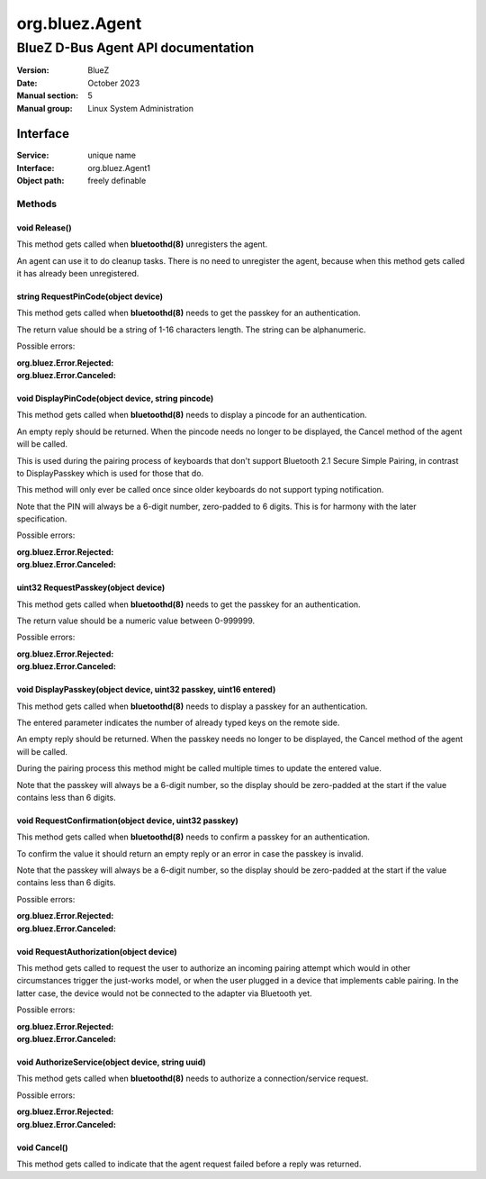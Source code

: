===============
org.bluez.Agent
===============

-----------------------------------
BlueZ D-Bus Agent API documentation
-----------------------------------

:Version: BlueZ
:Date: October 2023
:Manual section: 5
:Manual group: Linux System Administration

Interface
=========

:Service:	unique name
:Interface:	org.bluez.Agent1
:Object path:	freely definable

Methods
-------

void Release()
``````````````

This method gets called when **bluetoothd(8)** unregisters the agent.

An agent can use it to do cleanup tasks. There is no need to unregister the
agent, because when this method gets called it has already been unregistered.

string RequestPinCode(object device)
````````````````````````````````````

This method gets called when **bluetoothd(8)** needs to get the passkey for an
authentication.

The return value should be a string of 1-16 characters length. The string can be
alphanumeric.

Possible errors:

:org.bluez.Error.Rejected:
:org.bluez.Error.Canceled:

void DisplayPinCode(object device, string pincode)
``````````````````````````````````````````````````

This method gets called when **bluetoothd(8)** needs to display a pincode for
an authentication.

An empty reply should be returned. When the pincode needs no longer to be
displayed, the Cancel method of the agent will be called.

This is used during the pairing process of keyboards that don't support
Bluetooth 2.1 Secure Simple Pairing, in contrast to DisplayPasskey which is used
for those that do.

This method will only ever be called once since older keyboards do not support
typing notification.

Note that the PIN will always be a 6-digit number, zero-padded to 6 digits. This
is for harmony with the later specification.

Possible errors:

:org.bluez.Error.Rejected:
:org.bluez.Error.Canceled:

uint32 RequestPasskey(object device)
````````````````````````````````````

This method gets called when **bluetoothd(8)** needs to get the passkey for an
authentication.

The return value should be a numeric value between 0-999999.

Possible errors:

:org.bluez.Error.Rejected:
:org.bluez.Error.Canceled:

void DisplayPasskey(object device, uint32 passkey, uint16 entered)
``````````````````````````````````````````````````````````````````

This method gets called when **bluetoothd(8)** needs to display a passkey for
an authentication.

The entered parameter indicates the number of already typed keys on the remote
side.

An empty reply should be returned. When the passkey needs no longer to be
displayed, the Cancel method of the agent will be called.

During the pairing process this method might be called multiple times to update
the entered value.

Note that the passkey will always be a 6-digit number, so the display should be
zero-padded at the start if the value contains less than 6 digits.

void RequestConfirmation(object device, uint32 passkey)
```````````````````````````````````````````````````````

This method gets called when **bluetoothd(8)** needs to confirm a passkey for
an authentication.

To confirm the value it should return an empty reply or an error in case the
passkey is invalid.

Note that the passkey will always be a 6-digit number, so the display should be
zero-padded at the start if the value contains less than 6 digits.

Possible errors:

:org.bluez.Error.Rejected:
:org.bluez.Error.Canceled:

void RequestAuthorization(object device)
````````````````````````````````````````

This method gets called to request the user to authorize an incoming pairing
attempt which would in other circumstances trigger the just-works model, or when
the user plugged in a device that implements cable pairing. In the latter case,
the device would not be connected to the adapter via Bluetooth yet.

Possible errors:

:org.bluez.Error.Rejected:
:org.bluez.Error.Canceled:

void AuthorizeService(object device, string uuid)
`````````````````````````````````````````````````

This method gets called when **bluetoothd(8)** needs to authorize a
connection/service request.

Possible errors:

:org.bluez.Error.Rejected:
:org.bluez.Error.Canceled:

void Cancel()
`````````````

This method gets called to indicate that the agent request failed before a reply
was returned.
